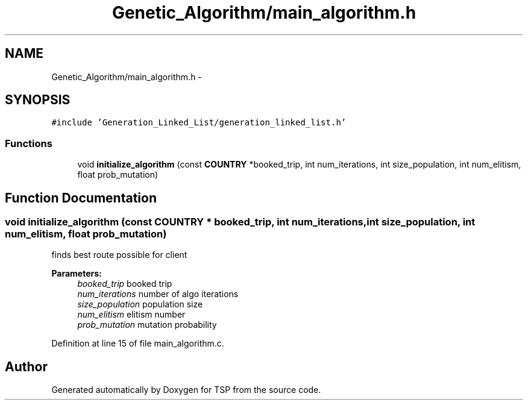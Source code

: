.TH "Genetic_Algorithm/main_algorithm.h" 3 "Mon Jan 10 2022" "TSP" \" -*- nroff -*-
.ad l
.nh
.SH NAME
Genetic_Algorithm/main_algorithm.h \- 
.SH SYNOPSIS
.br
.PP
\fC#include 'Generation_Linked_List/generation_linked_list\&.h'\fP
.br

.SS "Functions"

.in +1c
.ti -1c
.RI "void \fBinitialize_algorithm\fP (const \fBCOUNTRY\fP *booked_trip, int num_iterations, int size_population, int num_elitism, float prob_mutation)"
.br
.in -1c
.SH "Function Documentation"
.PP 
.SS "void initialize_algorithm (const \fBCOUNTRY\fP * booked_trip, int num_iterations, int size_population, int num_elitism, float prob_mutation)"
finds best route possible for client 
.PP
\fBParameters:\fP
.RS 4
\fIbooked_trip\fP booked trip 
.br
\fInum_iterations\fP number of algo iterations 
.br
\fIsize_population\fP population size 
.br
\fInum_elitism\fP elitism number 
.br
\fIprob_mutation\fP mutation probability 
.RE
.PP

.PP
Definition at line 15 of file main_algorithm\&.c\&.
.SH "Author"
.PP 
Generated automatically by Doxygen for TSP from the source code\&.
